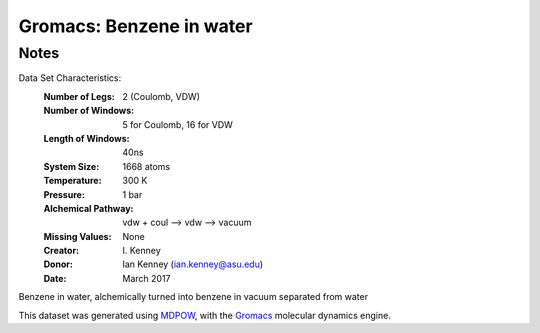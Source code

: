 Gromacs: Benzene in water
=========================

Notes
-----
Data Set Characteristics:
    :Number of Legs: 2 (Coulomb, VDW)
    :Number of Windows: 5 for Coulomb, 16 for VDW
    :Length of Windows: 40ns
    :System Size: 1668 atoms
    :Temperature: 300 K
    :Pressure: 1 bar
    :Alchemical Pathway: vdw + coul --> vdw --> vacuum

    :Missing Values: None
    :Creator: \I. Kenney
    :Donor: Ian Kenney (ian.kenney@asu.edu)
    :Date: March 2017

Benzene in water, alchemically turned into benzene in vacuum separated from water

This dataset was generated using `MDPOW <https://github.com/Becksteinlab/MDPOW>`_, with
the `Gromacs <http://www.gromacs.org/>`_ molecular dynamics engine. 
